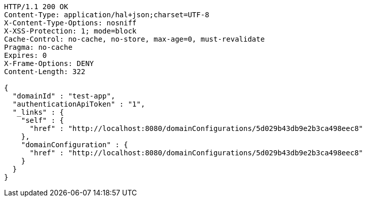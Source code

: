 [source,http,options="nowrap"]
----
HTTP/1.1 200 OK
Content-Type: application/hal+json;charset=UTF-8
X-Content-Type-Options: nosniff
X-XSS-Protection: 1; mode=block
Cache-Control: no-cache, no-store, max-age=0, must-revalidate
Pragma: no-cache
Expires: 0
X-Frame-Options: DENY
Content-Length: 322

{
  "domainId" : "test-app",
  "authenticationApiToken" : "1",
  "_links" : {
    "self" : {
      "href" : "http://localhost:8080/domainConfigurations/5d029b43db9e2b3ca498eec8"
    },
    "domainConfiguration" : {
      "href" : "http://localhost:8080/domainConfigurations/5d029b43db9e2b3ca498eec8"
    }
  }
}
----